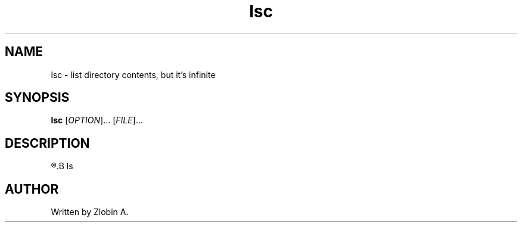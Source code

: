 .\" lsc command manpage
.TH "lsc" "1" "April 4, 2020" "lsc"
.SH NAME
lsc - list directory contents, but it's infinite
.SH SYNOPSIS
.B lsc
.RI "[" "OPTION" "]... [" "FILE" "]..."
.SH DESCRIPTION
.R See man of
.B ls
.SH AUTHOR
Written by Zlobin A.
